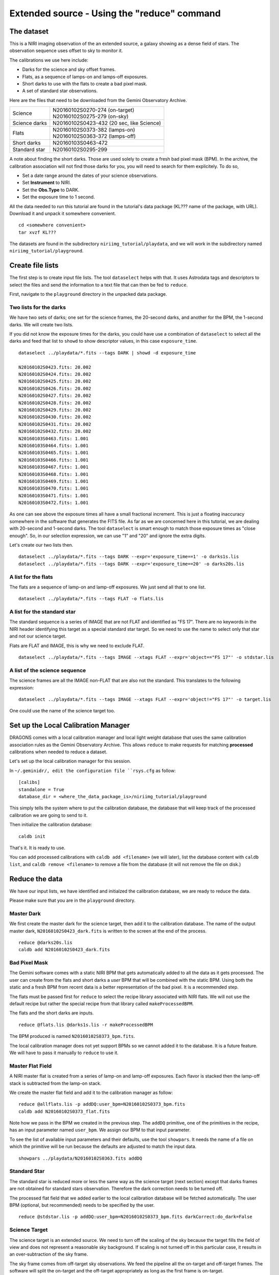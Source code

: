 .. simple_cmdline.rst

.. _simple_cmdline:

********************************************
Extended source - Using the "reduce" command
********************************************

The dataset
===========
This is a NIRI imaging observation of the an extended source, a galaxy showing
as a dense field of stars.  The observation sequence uses offset to sky to
monitor it.

The calibrations we use here include:

* Darks for the science and sky offset frames.
* Flats, as a sequence of lamps-on and lamps-off exposures.
* Short darks to use with the flats to create a bad pixel mask.
* A set of standard star observations.

Here are the files that need to be downloaded from the Gemini Observatory
Archive.

+---------------+--------------------------------------------+
| Science       || N20160102S0270-274 (on-target)            |
|               || N20160102S0275-279 (on-sky)               |
+---------------+--------------------------------------------+
| Science darks || N20160102S0423-432 (20 sec, like Science) |
+---------------+--------------------------------------------+
| Flats         || N20160102S0373-382 (lamps-on)             |
|               || N20160102S0363-372 (lamps-off)            |
+---------------+--------------------------------------------+
| Short darks   || N20160103S0463-472                        |
+---------------+--------------------------------------------+
| Standard star || N20160102S0295-299                        |
+---------------+--------------------------------------------+

A note about finding the short darks.  Those are used solely to create a
fresh bad pixel mask (BPM).  In the archive, the calibration association
will not find those darks for you, you will need to search for them
explicitely. To do so,

* Set a date range around the dates of your science observations.
* Set **Instrument** to NIRI.
* Set the **Obs.Type** to DARK.
* Set the exposure time to 1 second.

All the data needed to run this tutorial are found in the tutorial's data
package (KL??? name of the package, with URL).  Download it and unpack it
somewhere convenient.

.. highlight:: bash

::

    cd <somewhere convenient>
    tar xvzf KL???

The datasets are found in the subdirectory ``niriimg_tutorial/playdata``, and we
will work in the subdirectory named ``niriimg_tutorial/playground``.


Create file lists
=================
The first step is to create input file lists.  The tool ``dataselect`` helps
with that.  It uses Astrodata tags and descriptors to select the files and
send the information to a text file that can then be fed to ``reduce``.

First, navigate to the ``playground`` directory in the unpacked data package.

Two lists for the darks
-----------------------
We have two sets of darks; one set for the science frames, the 20-second darks,
and another for the BPM, the 1-second darks.  We will create two lists.

If you did not know the exposure times for the darks, you could have use a
combination of ``dataselect`` to select all the darks and feed that list to
``showd`` to show descriptor values, in this case ``exposure_time``.

.. highlight:: text

::

    dataselect ../playdata/*.fits --tags DARK | showd -d exposure_time

    N20160102S0423.fits: 20.002
    N20160102S0424.fits: 20.002
    N20160102S0425.fits: 20.002
    N20160102S0426.fits: 20.002
    N20160102S0427.fits: 20.002
    N20160102S0428.fits: 20.002
    N20160102S0429.fits: 20.002
    N20160102S0430.fits: 20.002
    N20160102S0431.fits: 20.002
    N20160102S0432.fits: 20.002
    N20160103S0463.fits: 1.001
    N20160103S0464.fits: 1.001
    N20160103S0465.fits: 1.001
    N20160103S0466.fits: 1.001
    N20160103S0467.fits: 1.001
    N20160103S0468.fits: 1.001
    N20160103S0469.fits: 1.001
    N20160103S0470.fits: 1.001
    N20160103S0471.fits: 1.001
    N20160103S0472.fits: 1.001

As one can see above the exposure times all have a small fractional increment.
This is just a floating inaccuracy somewhere in the software that generates
the FITS file.  As far as we are concerned here in this tutorial, we are
dealing with 20-second and 1-second darks.  The tool ``dataselect`` is smart
enough to match those exposure times as "close enough".  So, in our selection
expression, we can use "1" and "20" and ignore the extra digits.

Let's create our two lists then.

::

    dataselect ../playdata/*.fits --tags DARK --expr='exposure_time==1' -o darks1s.lis
    dataselect ../playdata/*.fits --tags DARK --expr='exposure_time==20' -o darks20s.lis


A list for the flats
--------------------
The flats are a sequence of lamp-on and lamp-off exposures.  We just send all
that to one list.

::

    dataselect ../playdata/*.fits --tags FLAT -o flats.lis


A list for the standard star
----------------------------
The standard sequence is a series of IMAGE that are not FLAT and identified
as "FS 17".  There are no keywords in the NIRI header identifying this target
as a special standard star target.  So we need to use the name to select only
that star and not our science target.

Flats are FLAT and IMAGE, this is why we need to exclude FLAT.

::

    dataselect ../playdata/*.fits --tags IMAGE --xtags FLAT --expr='object=="FS 17"' -o stdstar.lis



A list of the science sequence
------------------------------
The science frames are all the IMAGE non-FLAT that are also not the standard.
This translates to the following expression::

    dataselect ../playdata/*.fits --tags IMAGE --xtags FLAT --expr='object!="FS 17"' -o target.lis

One could use the name of the science target too.



Set up the Local Calibration Manager
====================================
DRAGONS comes with a local calibration manager and local light weight database
that uses the same calibration association rules as the Gemini Observatory
Archive.  This allows ``reduce`` to make requests for matching **processed**
calibrations when needed to reduce a dataset.

Let's set up the local calibration manager for this session.

In ``~/.geminidr/, edit the configuration file ``rsys.cfg`` as follow::

    [calibs]
    standalone = True
    database_dir = <where_the_data_package_is>/niriimg_tutorial/playground

This simply tells the system where to put the calibration database, the
database that will keep track of the processed calibration we are going to
send to it.

Then initialize the calibration database::

    caldb init

That's it.  It is ready to use.

You can add processed calibrations with ``caldb add <filename>`` (we will
later), list the database content with ``caldb list``, and
``caldb remove <filename>`` to remove a file from the database (it will not
remove the file on disk.)


Reduce the data
===============
We have our input lists, we have identified and initialzed the calibration
database, we are ready to reduce the data.

Please make sure that you are in the ``playground`` directory.


Master Dark
-----------
We first create the master dark for the science target, then add it to the
calibration database.  The name of the output master dark,
``N20160102S0423_dark.fits`` is written to the screen at the end of the process.

::

    reduce @darks20s.lis
    caldb add N20160102S0423_dark.fits


Bad Pixel Mask
--------------
The Gemini software comes with a static NIRI BPM that gets automatically added
to all the data as it gets processed.  The user can create from the flats and
short darks a *user* BPM that will be combined with the static BPM.  Using both
the static and a fresh BPM from recent data is a better representation of the
bad pixel.  It is a recommended step.

The flats must be passed first for ``reduce`` to select the recipe library
associated with NIRI flats.  We will not use the default recipe but rather
the special recipe from that library called ``makeProcessedBPM``.

The flats and the short darks are inputs.

::

    reduce @flats.lis @darks1s.lis -r makeProcessedBPM

The BPM produced is named ``N20160102S0373_bpm.fits``.

The local calibration manager does not yet support BPMs so we cannot added
it to the database.  It is a future feature.  We will have to pass it
manually to ``reduce`` to use it.


Master Flat Field
-----------------
A NIRI master flat is created from a series of lamp-on and lamp-off exposures.
Each flavor is stacked then the lamp-off stack is subtracted from the lamp-on
stack.

We create the master flat field and add it to the calibration manager as
follow::

    reduce @allflats.lis -p addDQ:user_bpm=N20160102S0373_bpm.fits
    caldb add N20160102S0373_flat.fits

Note how we pass in the BPM we created in the previous step.  The ``addDQ``
primitive, one of the primitives in the recipe, has an input parameter named
``user_bpm``.  We assign our BPM to that input parameter.

To see the list of available input parameters and their defaults, use the
tool ``showpars``.  It needs the name of a file on which the primitive will
be run because the defaults are adjusted to match the input data.

::

    showpars ../playdata/N20160102S0363.fits addDQ

.. image:: _graphics/showpars_addDQ.png
   :scale: 100%
   :align: center



Standard Star
-------------
The standard star is reduced more or less the same way as the science
target (next section) except that darks frames are not obtained for standard
stars observation.  Therefore the dark correction needs to be turned off.

The processed flat field that we added earlier to the local calibration
database will be fetched automatically.  The user BPM (optional, but
recommended) needs to be specified by the user.

::

    reduce @stdstar.lis -p addDQ:user_bpm=N20160102S0373_bpm.fits darkCorrect:do_dark=False


Science Target
--------------
The science target is an extended source.  We need to turn off
the scaling of the sky because the target fills the field of view and does
not represent a reasonable sky background.  If scaling is not turned off in
this particular case, it results in an over-subtraction of the sky frame.

The sky frame comes from off-target sky observations.  We feed the pipeline
all the on-target and off-target frames.  The software will split the
on-target and the off-target appropriately as long as the first frame is
on-target.

The master dark and master flats will be retrieved automatically from the
local calibration database. Again, the user BPM needs to be specified on
the command line.

::

    reduce @target.lis -p addDQ:user_bpm=N20160102S0373_bpm.fits skyCorrect:scale=False

.. image:: _graphics/extended_before.png
   :scale: 55%
   :align: left

.. image:: _graphics/extended_after.png
   :scale: 55%
   :align: left

The attentive reader will note that the reduced image is slightly larger
than the individual raw image. This is because of the telescope was dithered
between each observation leading to a slightly larger final field of view
than that of each individual image.  The stacked product is *not* cropped to
the common area, rather the image size is adjusted to include the complete
area covered by the whole sequence.  Of course the areas covered by less than
the full stack of images will have a lower signal-to-noise.